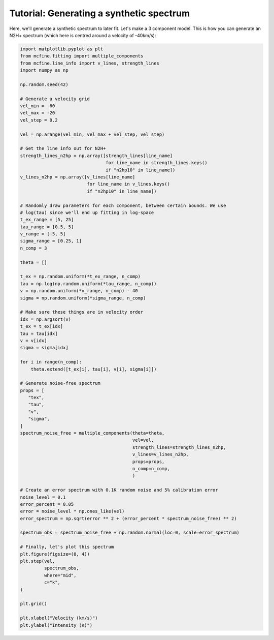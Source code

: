 #########################################
Tutorial: Generating a synthetic spectrum
#########################################

Here, we'll generate a synthetic spectrum to later fit. Let's make a 3 component model.
This is how you can generate an N2H+ spectrum (which here is centred around a velocity of -40km/s):

.. code-block:: python

    import matplotlib.pyplot as plt
    from mcfine.fitting import multiple_components
    from mcfine.line_info import v_lines, strength_lines
    import numpy as np

    np.random.seed(42)

    # Generate a velocity grid
    vel_min = -60
    vel_max = -20
    vel_step = 0.2

    vel = np.arange(vel_min, vel_max + vel_step, vel_step)

    # Get the line info out for N2H+
    strength_lines_n2hp = np.array([strength_lines[line_name]
                                    for line_name in strength_lines.keys()
                                    if "n2hp10" in line_name])
    v_lines_n2hp = np.array([v_lines[line_name]
                             for line_name in v_lines.keys()
                             if "n2hp10" in line_name])

    # Randomly draw parameters for each component, between certain bounds. We use
    # log(tau) since we'll end up fitting in log-space
    t_ex_range = [5, 25]
    tau_range = [0.5, 5]
    v_range = [-5, 5]
    sigma_range = [0.25, 1]
    n_comp = 3

    theta = []

    t_ex = np.random.uniform(*t_ex_range, n_comp)
    tau = np.log(np.random.uniform(*tau_range, n_comp))
    v = np.random.uniform(*v_range, n_comp) - 40
    sigma = np.random.uniform(*sigma_range, n_comp)

    # Make sure these things are in velocity order
    idx = np.argsort(v)
    t_ex = t_ex[idx]
    tau = tau[idx]
    v = v[idx]
    sigma = sigma[idx]

    for i in range(n_comp):
        theta.extend([t_ex[i], tau[i], v[i], sigma[i]])

    # Generate noise-free spectrum
    props = [
       "tex",
       "tau",
       "v",
       "sigma",
    ]
    spectrum_noise_free = multiple_components(theta=theta,
                                              vel=vel,
                                              strength_lines=strength_lines_n2hp,
                                              v_lines=v_lines_n2hp,
                                              props=props,
                                              n_comp=n_comp,
                                              )

    # Create an error spectrum with 0.1K random noise and 5% calibration error
    noise_level = 0.1
    error_percent = 0.05
    error = noise_level * np.ones_like(vel)
    error_spectrum = np.sqrt(error ** 2 + (error_percent * spectrum_noise_free) ** 2)

    spectrum_obs = spectrum_noise_free + np.random.normal(loc=0, scale=error_spectrum)

    # Finally, let's plot this spectrum
    plt.figure(figsize=(8, 4))
    plt.step(vel,
             spectrum_obs,
             where="mid",
             c="k",
    )

    plt.grid()

    plt.xlabel("Velocity (km/s)")
    plt.ylabel("Intensity (K)")

.. image:: images/synth_spec.png